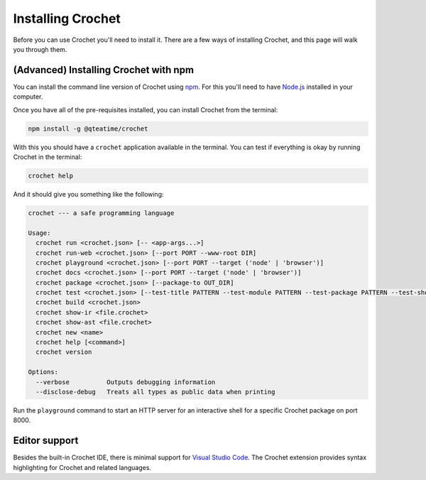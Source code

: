 Installing Crochet
==================

Before you can use Crochet you'll need to install it. There
are a few ways of installing Crochet, and this page will
walk you through them.

.. 
   (Recommended) Installing the pre-packaged Crochet
   -------------------------------------------------

   This is the recommended way of installing Crochet for anyone
   who isn't comfortable using the command line (or don't even
   know what that might be).

   `Download the zip package for your operating system <https://github.com/qteatime/crochet/releases>`_
   from the Crochet releases page. For example, if you're running
   a Windows machine, you'd install the `crochet-VERSION-win32.zip`,
   where `VERSION` is the version of Crochet you're installing.

   Once you've finished downloading it, unpack the contents of the
   archive somewhere in your computer, and then run the `Crochet`
   (or `Crochet.exe`, or `Crochet.app`) application in the unpacked folder.
   This will open the Crochet IDE (Purr), which contains everything
   you need to build and run Crochet programs.


(Advanced) Installing Crochet with npm
--------------------------------------

You can install the command line version of Crochet using
`npm <https://www.npmjs.com/>`_. For this you'll need to have `Node.js <https://nodejs.org/en/>`_
installed in your computer.

Once you have all of the pre-requisites installed, you can install
Crochet from the terminal:

.. code-block:: shell

   npm install -g @qteatime/crochet

With this you should have a ``crochet`` application available
in the terminal. You can test if everything is okay by running
Crochet in the terminal:

.. code-block:: shell

   crochet help

And it should give you something like the following:

.. code-block:: text

    crochet --- a safe programming language

    Usage:
      crochet run <crochet.json> [-- <app-args...>]
      crochet run-web <crochet.json> [--port PORT --www-root DIR]
      crochet playground <crochet.json> [--port PORT --target ('node' | 'browser')]
      crochet docs <crochet.json> [--port PORT --target ('node' | 'browser')]
      crochet package <crochet.json> [--package-to OUT_DIR]
      crochet test <crochet.json> [--test-title PATTERN --test-module PATTERN --test-package PATTERN --test-show-ok]
      crochet build <crochet.json>
      crochet show-ir <file.crochet>
      crochet show-ast <file.crochet>
      crochet new <name>
      crochet help [<command>]
      crochet version

    Options:
      --verbose          Outputs debugging information
      --disclose-debug   Treats all types as public data when printing

Run the ``playground`` command to start an HTTP server for an interactive
shell for a specific Crochet package on port 8000.


Editor support
--------------

Besides the built-in Crochet IDE, there is minimal support for
`Visual Studio Code <https://code.visualstudio.com/>`_. The
Crochet extension provides syntax highlighting for Crochet
and related languages.